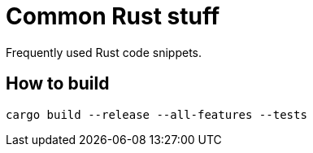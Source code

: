 = Common Rust stuff

Frequently used Rust code snippets.

== How to build

[,shell]
----
cargo build --release --all-features --tests
----
